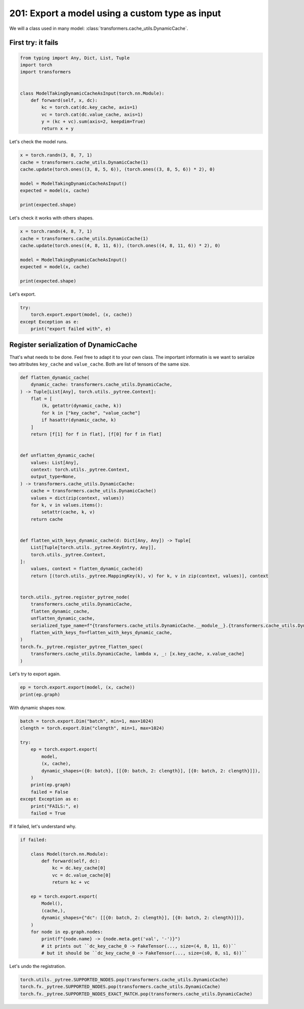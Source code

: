 
.. DO NOT EDIT.
.. THIS FILE WAS AUTOMATICALLY GENERATED BY SPHINX-GALLERY.
.. TO MAKE CHANGES, EDIT THE SOURCE PYTHON FILE:
.. "auto_examples/plot_torch_export_with_dyamic_cache_201.py"
.. LINE NUMBERS ARE GIVEN BELOW.

.. only:: html

    .. note::
        :class: sphx-glr-download-link-note

        :ref:`Go to the end <sphx_glr_download_auto_examples_plot_torch_export_with_dyamic_cache_201.py>`
        to download the full example code.

.. rst-class:: sphx-glr-example-title

.. _sphx_glr_auto_examples_plot_torch_export_with_dyamic_cache_201.py:


.. _l-plot-torch-export-with-dynamic-cache-201:

201: Export a model using a custom type as input
================================================

We will a class used in many model: :class:`transformers.cache_utils.DynamicCache`.

First try: it fails
+++++++++++++++++++

.. GENERATED FROM PYTHON SOURCE LINES 12-26

.. code-block:: Python


    from typing import Any, Dict, List, Tuple
    import torch
    import transformers


    class ModelTakingDynamicCacheAsInput(torch.nn.Module):
        def forward(self, x, dc):
            kc = torch.cat(dc.key_cache, axis=1)
            vc = torch.cat(dc.value_cache, axis=1)
            y = (kc + vc).sum(axis=2, keepdim=True)
            return x + y









.. GENERATED FROM PYTHON SOURCE LINES 27-28

Let's check the model runs.

.. GENERATED FROM PYTHON SOURCE LINES 28-38

.. code-block:: Python


    x = torch.randn(3, 8, 7, 1)
    cache = transformers.cache_utils.DynamicCache(1)
    cache.update(torch.ones((3, 8, 5, 6)), (torch.ones((3, 8, 5, 6)) * 2), 0)

    model = ModelTakingDynamicCacheAsInput()
    expected = model(x, cache)

    print(expected.shape)





.. rst-class:: sphx-glr-script-out

 .. code-block:: none

    torch.Size([3, 8, 7, 6])




.. GENERATED FROM PYTHON SOURCE LINES 39-40

Let's check it works with others shapes.

.. GENERATED FROM PYTHON SOURCE LINES 40-50

.. code-block:: Python


    x = torch.randn(4, 8, 7, 1)
    cache = transformers.cache_utils.DynamicCache(1)
    cache.update(torch.ones((4, 8, 11, 6)), (torch.ones((4, 8, 11, 6)) * 2), 0)

    model = ModelTakingDynamicCacheAsInput()
    expected = model(x, cache)

    print(expected.shape)





.. rst-class:: sphx-glr-script-out

 .. code-block:: none

    torch.Size([4, 8, 7, 6])




.. GENERATED FROM PYTHON SOURCE LINES 51-52

Let's export.

.. GENERATED FROM PYTHON SOURCE LINES 52-59

.. code-block:: Python


    try:
        torch.export.export(model, (x, cache))
    except Exception as e:
        print("export failed with", e)






.. rst-class:: sphx-glr-script-out

 .. code-block:: none

    export failed with It looks like one of the inputs with type `<class 'transformers.cache_utils.DynamicCache'>` is not supported or pytree-flattenable. 
    Exported graphs inputs can only contain the following supported types: [<class 'torch.Tensor'>, <class 'torch.SymInt'>, <class 'torch.SymFloat'>, <class 'torch.SymBool'>, <class 'torch.ScriptObject'>, <class 'bytes'>, <class 'complex'>, <class 'torch.layout'>, <class 'torch.device'>, <class 'torch.nn.attention._SDPBackend'>, <class 'int'>, <class 'NoneType'>, <class 'code'>, <class 'torch.memory_format'>, <class 'torch.dtype'>, <class 'bool'>, <class 'NotImplementedType'>, <class 'ellipsis'>, <class 'torch.iinfo'>, <class 'float'>, <class 'triton.language.core.dtype'>, <class 'str'>, <class 'torch._C._CudaDeviceProperties'>, <class 'torch.finfo'>]. 
    If you are using a custom class object, please register a pytree_flatten/unflatten function using `torch.utils._pytree.register_pytree_node` or `torch.export.register_dataclass`.




.. GENERATED FROM PYTHON SOURCE LINES 60-68

Register serialization of DynamicCache
++++++++++++++++++++++++++++++++++++++

That's what needs to be done.
Feel free to adapt it to your own class.
The important informatin is we want to serialize
two attributes ``key_cache`` and ``value_cache``.
Both are list of tensors of the same size.

.. GENERATED FROM PYTHON SOURCE LINES 68-113

.. code-block:: Python



    def flatten_dynamic_cache(
        dynamic_cache: transformers.cache_utils.DynamicCache,
    ) -> Tuple[List[Any], torch.utils._pytree.Context]:
        flat = [
            (k, getattr(dynamic_cache, k))
            for k in ["key_cache", "value_cache"]
            if hasattr(dynamic_cache, k)
        ]
        return [f[1] for f in flat], [f[0] for f in flat]


    def unflatten_dynamic_cache(
        values: List[Any],
        context: torch.utils._pytree.Context,
        output_type=None,
    ) -> transformers.cache_utils.DynamicCache:
        cache = transformers.cache_utils.DynamicCache()
        values = dict(zip(context, values))
        for k, v in values.items():
            setattr(cache, k, v)
        return cache


    def flatten_with_keys_dynamic_cache(d: Dict[Any, Any]) -> Tuple[
        List[Tuple[torch.utils._pytree.KeyEntry, Any]],
        torch.utils._pytree.Context,
    ]:
        values, context = flatten_dynamic_cache(d)
        return [(torch.utils._pytree.MappingKey(k), v) for k, v in zip(context, values)], context


    torch.utils._pytree.register_pytree_node(
        transformers.cache_utils.DynamicCache,
        flatten_dynamic_cache,
        unflatten_dynamic_cache,
        serialized_type_name=f"{transformers.cache_utils.DynamicCache.__module__}.{transformers.cache_utils.DynamicCache.__name__}",
        flatten_with_keys_fn=flatten_with_keys_dynamic_cache,
    )
    torch.fx._pytree.register_pytree_flatten_spec(
        transformers.cache_utils.DynamicCache, lambda x, _: [x.key_cache, x.value_cache]
    )









.. GENERATED FROM PYTHON SOURCE LINES 114-115

Let's try to export again.

.. GENERATED FROM PYTHON SOURCE LINES 115-118

.. code-block:: Python

    ep = torch.export.export(model, (x, cache))
    print(ep.graph)





.. rst-class:: sphx-glr-script-out

 .. code-block:: none

    graph():
        %c_dc___key_cache_0 : [num_users=0] = placeholder[target=c_dc___key_cache_0]
        %c_dc___value_cache_0 : [num_users=0] = placeholder[target=c_dc___value_cache_0]
        %x : [num_users=1] = placeholder[target=x]
        %dc_key_cache_0 : [num_users=1] = placeholder[target=dc_key_cache_0]
        %dc_value_cache_0 : [num_users=1] = placeholder[target=dc_value_cache_0]
        %cat : [num_users=1] = call_function[target=torch.ops.aten.cat.default](args = ([%dc_key_cache_0], 1), kwargs = {})
        %cat_1 : [num_users=1] = call_function[target=torch.ops.aten.cat.default](args = ([%dc_value_cache_0], 1), kwargs = {})
        %add : [num_users=1] = call_function[target=torch.ops.aten.add.Tensor](args = (%cat, %cat_1), kwargs = {})
        %sum_1 : [num_users=1] = call_function[target=torch.ops.aten.sum.dim_IntList](args = (%add, [2], True), kwargs = {})
        %add_1 : [num_users=1] = call_function[target=torch.ops.aten.add.Tensor](args = (%x, %sum_1), kwargs = {})
        return (add_1,)




.. GENERATED FROM PYTHON SOURCE LINES 119-120

With dynamic shapes now.

.. GENERATED FROM PYTHON SOURCE LINES 120-137

.. code-block:: Python



    batch = torch.export.Dim("batch", min=1, max=1024)
    clength = torch.export.Dim("clength", min=1, max=1024)

    try:
        ep = torch.export.export(
            model,
            (x, cache),
            dynamic_shapes=({0: batch}, [[{0: batch, 2: clength}], [{0: batch, 2: clength}]]),
        )
        print(ep.graph)
        failed = False
    except Exception as e:
        print("FAILS:", e)
        failed = True





.. rst-class:: sphx-glr-script-out

 .. code-block:: none

    FAILS: Constraints violated (batch)! For more information, run with TORCH_LOGS="+dynamic".
      - Not all values of batch = L['x'].size()[0] in the specified range batch <= 1024 are valid because batch was inferred to be a constant (4).

    Suggested fixes:
      batch = 4




.. GENERATED FROM PYTHON SOURCE LINES 138-139

If it failed, let's understand why.

.. GENERATED FROM PYTHON SOURCE LINES 139-159

.. code-block:: Python


    if failed:

        class Model(torch.nn.Module):
            def forward(self, dc):
                kc = dc.key_cache[0]
                vc = dc.value_cache[0]
                return kc + vc

        ep = torch.export.export(
            Model(),
            (cache,),
            dynamic_shapes={"dc": [[{0: batch, 2: clength}], [{0: batch, 2: clength}]]},
        )
        for node in ep.graph.nodes:
            print(f"{node.name} -> {node.meta.get('val', '-')}")
            # it prints out ``dc_key_cache_0 -> FakeTensor(..., size=(4, 8, 11, 6))``
            # but it should be ``dc_key_cache_0 -> FakeTensor(..., size=(s0, 8, s1, 6))``






.. rst-class:: sphx-glr-script-out

 .. code-block:: none

    c_dc___key_cache_0 -> FakeTensor(..., size=(4, 8, 11, 6))
    c_dc___value_cache_0 -> FakeTensor(..., size=(4, 8, 11, 6))
    dc_key_cache_0 -> FakeTensor(..., size=(4, 8, 11, 6))
    dc_value_cache_0 -> FakeTensor(..., size=(4, 8, 11, 6))
    add -> FakeTensor(..., size=(4, 8, 11, 6))
    output -> -




.. GENERATED FROM PYTHON SOURCE LINES 160-161

Let's undo the registration.

.. GENERATED FROM PYTHON SOURCE LINES 161-165

.. code-block:: Python


    torch.utils._pytree.SUPPORTED_NODES.pop(transformers.cache_utils.DynamicCache)
    torch.fx._pytree.SUPPORTED_NODES.pop(transformers.cache_utils.DynamicCache)
    torch.fx._pytree.SUPPORTED_NODES_EXACT_MATCH.pop(transformers.cache_utils.DynamicCache)








.. rst-class:: sphx-glr-timing

   **Total running time of the script:** (0 minutes 5.452 seconds)


.. _sphx_glr_download_auto_examples_plot_torch_export_with_dyamic_cache_201.py:

.. only:: html

  .. container:: sphx-glr-footer sphx-glr-footer-example

    .. container:: sphx-glr-download sphx-glr-download-jupyter

      :download:`Download Jupyter notebook: plot_torch_export_with_dyamic_cache_201.ipynb <plot_torch_export_with_dyamic_cache_201.ipynb>`

    .. container:: sphx-glr-download sphx-glr-download-python

      :download:`Download Python source code: plot_torch_export_with_dyamic_cache_201.py <plot_torch_export_with_dyamic_cache_201.py>`

    .. container:: sphx-glr-download sphx-glr-download-zip

      :download:`Download zipped: plot_torch_export_with_dyamic_cache_201.zip <plot_torch_export_with_dyamic_cache_201.zip>`


.. only:: html

 .. rst-class:: sphx-glr-signature

    `Gallery generated by Sphinx-Gallery <https://sphinx-gallery.github.io>`_
